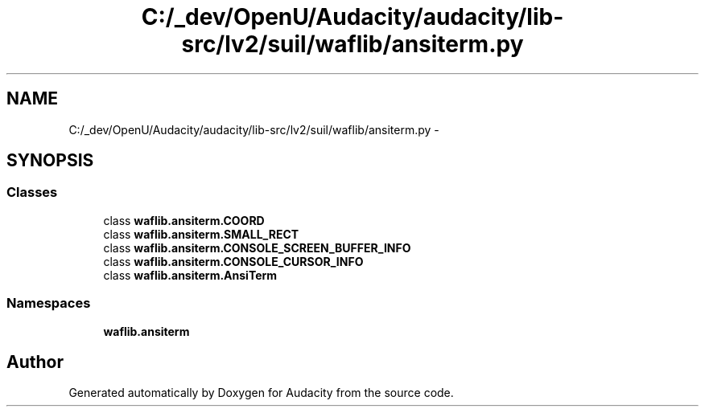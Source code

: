 .TH "C:/_dev/OpenU/Audacity/audacity/lib-src/lv2/suil/waflib/ansiterm.py" 3 "Thu Apr 28 2016" "Audacity" \" -*- nroff -*-
.ad l
.nh
.SH NAME
C:/_dev/OpenU/Audacity/audacity/lib-src/lv2/suil/waflib/ansiterm.py \- 
.SH SYNOPSIS
.br
.PP
.SS "Classes"

.in +1c
.ti -1c
.RI "class \fBwaflib\&.ansiterm\&.COORD\fP"
.br
.ti -1c
.RI "class \fBwaflib\&.ansiterm\&.SMALL_RECT\fP"
.br
.ti -1c
.RI "class \fBwaflib\&.ansiterm\&.CONSOLE_SCREEN_BUFFER_INFO\fP"
.br
.ti -1c
.RI "class \fBwaflib\&.ansiterm\&.CONSOLE_CURSOR_INFO\fP"
.br
.ti -1c
.RI "class \fBwaflib\&.ansiterm\&.AnsiTerm\fP"
.br
.in -1c
.SS "Namespaces"

.in +1c
.ti -1c
.RI " \fBwaflib\&.ansiterm\fP"
.br
.in -1c
.SH "Author"
.PP 
Generated automatically by Doxygen for Audacity from the source code\&.
